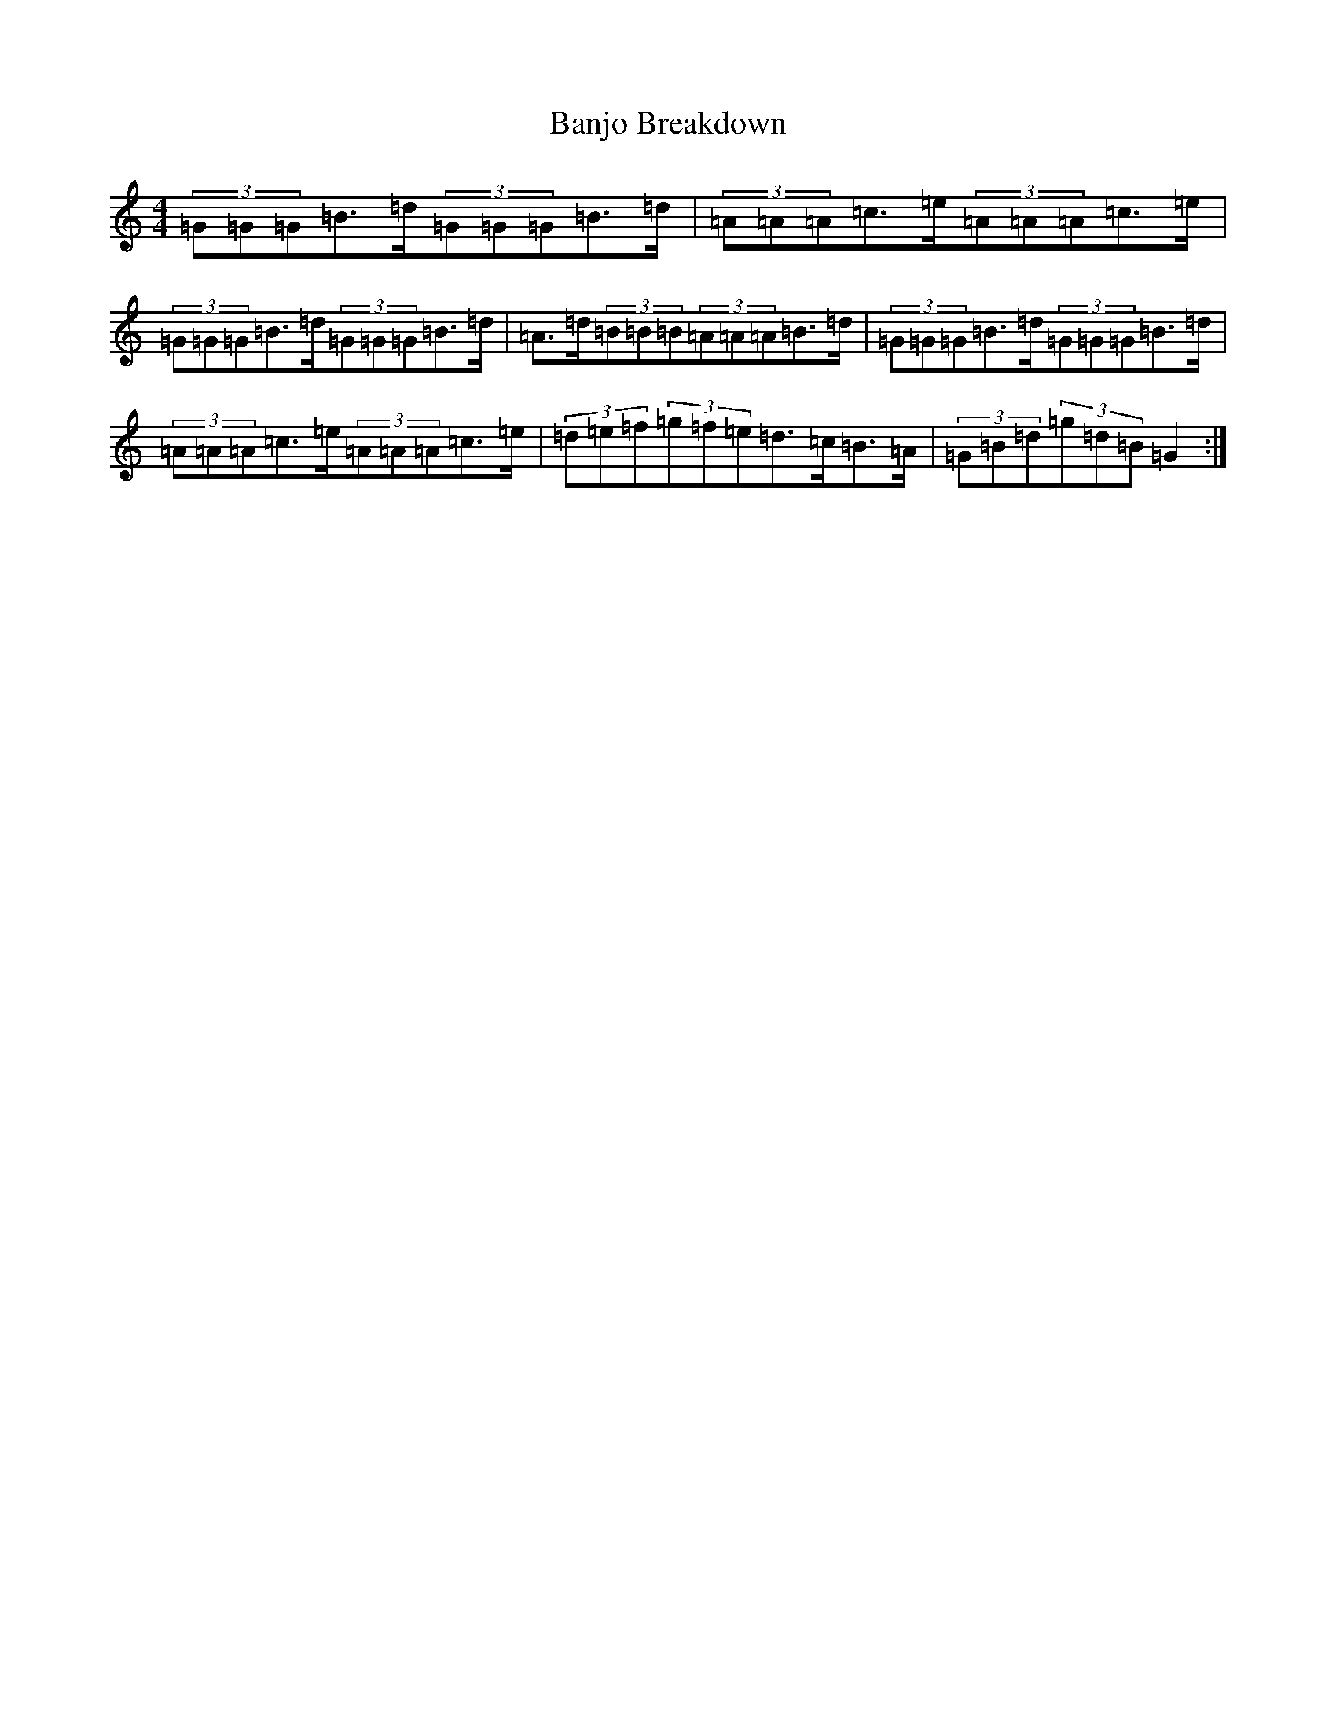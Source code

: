 X: 17214
T: Banjo Breakdown
S: https://thesession.org/tunes/3993#setting3993
Z: A Major
R: jig
M:4/4
L:1/8
K: C Major
(3=G=G=G=B>=d(3=G=G=G=B>=d|(3=A=A=A=c>=e(3=A=A=A=c>=e|(3=G=G=G=B>=d(3=G=G=G=B>=d|=A>=d(3=B=B=B(3=A=A=A=B>=d|(3=G=G=G=B>=d(3=G=G=G=B>=d|(3=A=A=A=c>=e(3=A=A=A=c>=e|(3=d=e=f(3=g=f=e=d>=c=B>=A|(3=G=B=d(3=g=d=B=G2:|